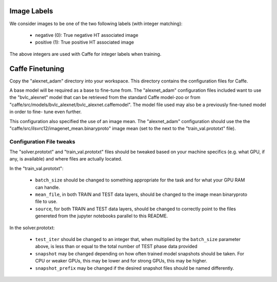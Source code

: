 Image Labels
============
We consider images to be one of the two following labels (with integer
matching):

    - negative (0): True negative HT associated image
    - positive (1): True positive HT associated image

The above integers are used with Caffe for integer labels when training.

Caffe Finetuning
================
Copy the "alexnet_adam" directory into your workspace.
This directory contains the configuration files for Caffe.

A base model will be required as a base to fine-tune from.
The "alexnet_adam" configuration files included want to use the "bvlc_alexnet"
model that can be retrieved from the standard Caffe model-zoo or from
"caffe/src/models/bvlc_alexnet/bvlc_alexnet.caffemodel".
The model file used may also be a previously fine-tuned model in order to fine-
tune even further.

This configuration also specified the use of an image mean.
The "alexnet_adam" configuration should use the the
"caffe/src/ilsvrc12/imagenet_mean.binaryproto" image mean (set to the next to
the "train_val.prototxt" file).

Configuration File tweaks
-------------------------
The "solver.prototxt" and "train_val.prototxt" files should be tweaked based
on your machine specifics (e.g. what GPU, if any, is available) and where files
are actually located.

In the "train_val.prototxt":

    - ``batch_size`` should be changed to something appropriate for the task
      and for what your GPU RAM can handle.
    - ``mean_file``, in both TRAIN and TEST data layers, should be changed to
      the image mean binaryproto file to use.
    - ``source``, for both TRAIN and TEST data layers, should be changed to
      correctly point to the files genereted from the jupyter notebooks
      parallel to this README.

In the solver.prototxt:

    - ``test_iter`` should be changed to an integer that, when multiplied by
      the ``batch_size`` parameter above, is less than or equal to the total
      number of TEST phase data provided
    - ``snapshot`` may be changed depending on how often trained model
      snapshots should be taken. For CPU or weaker GPUs, this may be lower and
      for strong GPUs, this may be higher.
    - ``snapshot_prefix`` may be changed if the desired snapshot files should
      be named differently.
